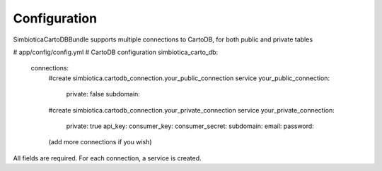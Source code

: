 Configuration
=============

SimbioticaCartoDBBundle supports multiple connections to CartoDB, for both public and private tables

.. code-block:: yaml
# app/config/config.yml
# CartoDB configuration
simbiotica_carto_db:
    connections:
        #create simbiotica.cartodb_connection.your_public_connection service
        your_public_connection: 
            private: false
            subdomain: 
        #create simbiotica.cartodb_connection.your_private_connection service
        your_private_connection:
            private: true
            api_key:
            consumer_key: 
            consumer_secret: 
            subdomain: 
            email: 
            password: 
        (add more connections if you wish)


All fields are required. For each connection, a service is created.



